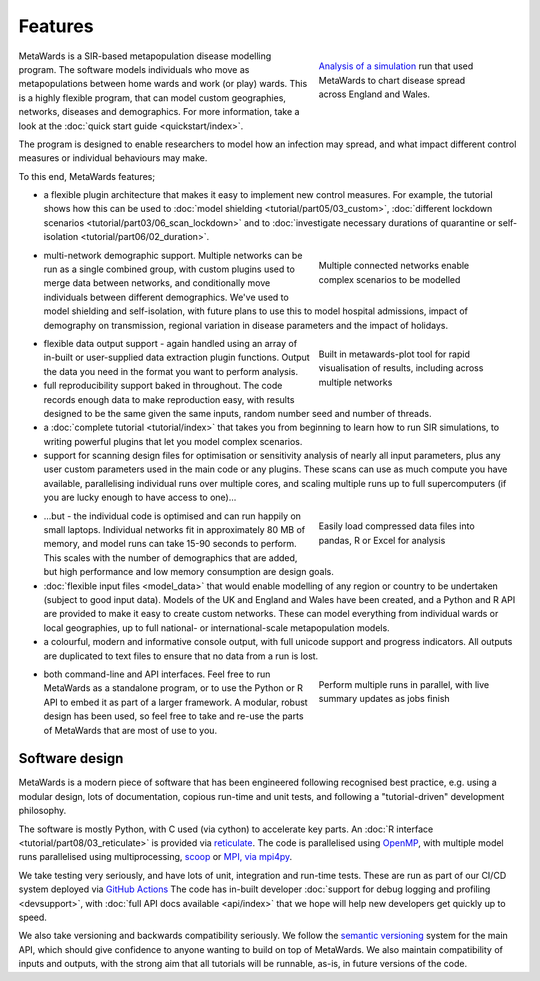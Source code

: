 ========
Features
========

.. figure:: images/uq4map.jpg
    :width: 100%
    :figwidth: 35%
    :align: right
    :alt: Map of an outbreak modelled in England and Wales
    :figclass: align-right

    `Analysis of a simulation <https://uq4covid.github.io/vignettes/metawards_plot>`__
    run that used MetaWards to chart disease spread across England and Wales.

MetaWards is a SIR-based metapopulation disease modelling program. The
software models individuals who move as metapopulations between
home wards and work (or play) wards. This is a highly flexible program,
that can model custom geographies, networks, diseases and demographics.
For more information, take a look at the
:doc:`quick start guide <quickstart/index>`.

The program is designed to enable researchers to model how an infection
may spread, and what impact different control measures or individual
behaviours may make.

To this end, MetaWards features;

* a flexible plugin architecture that makes it easy to implement new
  control measures. For example, the tutorial shows how this can be
  used to
  :doc:`model shielding <tutorial/part05/03_custom>`,
  :doc:`different lockdown scenarios <tutorial/part03/06_scan_lockdown>`
  and to
  :doc:`investigate necessary durations of quarantine or self-isolation <tutorial/part06/02_duration>`.

.. figure:: images/demographic_model.jpg
    :width: 100%
    :figwidth: 35%
    :align: right
    :alt: Output during modelling different self-isolation durations
    :figclass: align-right

    Multiple connected networks enable complex scenarios to be modelled

* multi-network demographic support. Multiple networks can be run as
  a single combined group, with custom plugins used to merge data
  between networks, and conditionally move individuals between
  different demographics. We've used to model shielding and self-isolation,
  with future plans to use this to model hospital admissions,
  impact of demography on transmission, regional variation in disease
  parameters and the impact of holidays.

.. figure:: images/tutorial_5_3_1_demographics.jpg
    :width: 100%
    :figwidth: 35%
    :align: right
    :alt: Results of a shielding experiment
    :figclass: align-right

    Built in metawards-plot tool for rapid visualisation of results,
    including across multiple networks

* flexible data output support - again handled using an array of in-built
  or user-supplied data extraction plugin functions. Output the data you
  need in the format you want to perform analysis.

* full reproducibility support baked in throughout. The code records
  enough data to make reproduction easy, with results designed to
  be the same given the same inputs, random number seed and number of threads.

* a :doc:`complete tutorial <tutorial/index>` that takes you from beginning to
  learn how to run SIR simulations, to writing powerful plugins that let you
  model complex scenarios.

* support for scanning design files for optimisation or sensitivity analysis
  of nearly all input parameters, plus any user custom parameters used
  in the main code or any plugins. These scans can use as much compute
  you have available, parallelising individual runs over multiple cores,
  and scaling multiple runs up to full supercomputers (if you are lucky
  enough to have access to one)...

.. figure:: images/pandas_example.jpg
    :width: 100%
    :figwidth: 35%
    :align: right
    :alt: Analysing data in pandas
    :figclass: align-right

    Easily load compressed data files into pandas, R or Excel for analysis

* ...but - the individual code is optimised and can run happily on small
  laptops. Individual networks fit in approximately 80 MB of memory, and model
  runs can take 15-90 seconds to perform. This scales with the number of
  demographics that are added, but high performance and low memory consumption
  are design goals.

* :doc:`flexible input files <model_data>` that would enable modelling of any
  region or country to be undertaken (subject to good input data).
  Models of the UK and England and Wales have been created, and a
  Python and R API are provided to make it easy to create custom networks.
  These can model everything from individual wards or local geographies,
  up to full national- or international-scale metapopulation models.

* a colourful, modern and informative console output, with full unicode
  support and progress indicators. All outputs are duplicated to
  text files to ensure that no data from a run is lost.

.. figure:: images/parallel_output.jpg
    :width: 100%
    :figwidth: 35%
    :align: right
    :alt: Running multiple jobs in parallel
    :figclass: align-right

    Perform multiple runs in parallel, with live summary updates as
    jobs finish

* both command-line and API interfaces. Feel free to run MetaWards as
  a standalone program, or to use the Python or R API to embed it as part
  of a larger framework. A modular, robust design has been used, so
  feel free to take and re-use the parts of MetaWards that are most
  of use to you.

Software design
---------------

MetaWards is a modern piece of software that has been engineered following
recognised best practice, e.g. using a modular design,
lots of documentation, copious run-time and unit tests, and following
a "tutorial-driven" development philosophy.

The software is mostly Python, with C used (via cython) to accelerate
key parts. An :doc:`R interface <tutorial/part08/03_reticulate>`
is provided via `reticulate <https://rstudio.github.io/reticulate/>`__.
The code is parallelised using `OpenMP <https://openmp.org>`__,
with multiple model runs parallelised using multiprocessing,
`scoop <https://scoop.readthedocs.io>`__ or
`MPI, via mpi4py <https://mpi4py.readthedocs.io>`__.

We take testing very seriously, and have lots of unit, integration and
run-time tests. These are run as part of our CI/CD system deployed
via `GitHub Actions <https://github.com/metawards/MetaWards/actions>`__
The code has in-built developer
:doc:`support for debug logging and profiling <devsupport>`, with
:doc:`full API docs available <api/index>`
that we hope will help new developers get quickly up to speed.

We also take versioning and backwards compatibility seriously. We follow
the `semantic versioning <https://semver.org>`__  system for the main API,
which should give confidence
to anyone wanting to build on top of MetaWards. We also maintain
compatibility of inputs and outputs, with the strong aim that all tutorials
will be runnable, as-is, in future versions of the code.
